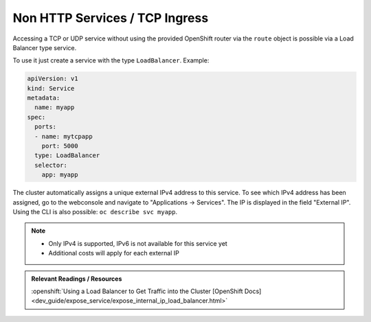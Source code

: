 Non HTTP Services / TCP Ingress
===============================

Accessing a TCP or UDP service without using the provided
OpenShift router via the ``route`` object is possible via a
Load Balancer type service.

To use it just create a service with the type ``LoadBalancer``. Example:

.. code-block:: yaml

    apiVersion: v1
    kind: Service
    metadata:
      name: myapp
    spec:
      ports:
      - name: mytcpapp
        port: 5000
      type: LoadBalancer
      selector:
        app: myapp

The cluster automatically assigns a unique external IPv4 address to this
service. To see which IPv4 address has been assigned, go to the webconsole and
navigate to "Applications -> Services". The IP is displayed in the field
"External IP". Using the CLI is also possible: ``oc describe svc myapp``.

.. note::
    * Only IPv4 is supported, IPv6 is not available for this service yet
    * Additional costs will apply for each external IP

.. admonition:: Relevant Readings / Resources
    :class: note

    :openshift:`Using a Load Balancer to Get Traffic into the Cluster [OpenShift Docs] <dev_guide/expose_service/expose_internal_ip_load_balancer.html>`
